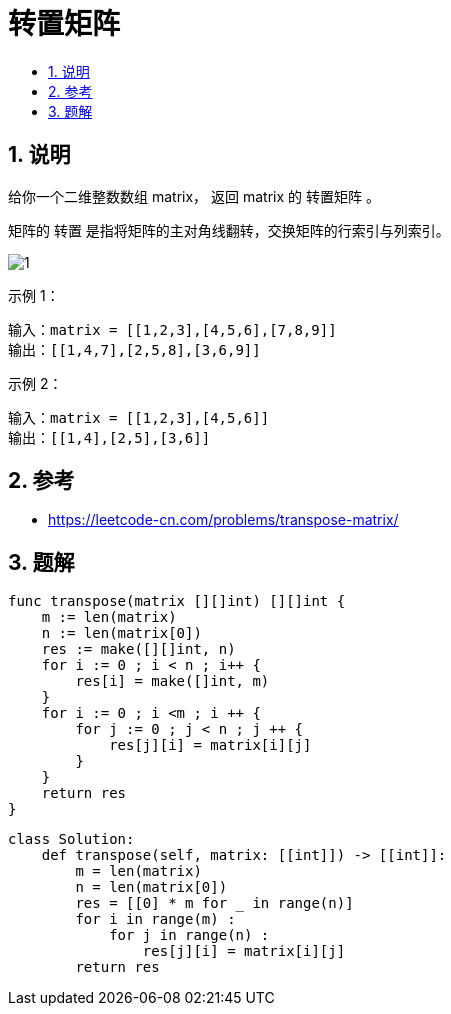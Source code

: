 = 转置矩阵
:toc:
:toclevels: 5
:sectnums:
:toc-title:

== 说明
给你一个二维整数数组 matrix， 返回 matrix 的 转置矩阵 。

矩阵的 转置 是指将矩阵的主对角线翻转，交换矩阵的行索引与列索引。

image:images/1.png[]

示例 1：
```
输入：matrix = [[1,2,3],[4,5,6],[7,8,9]]
输出：[[1,4,7],[2,5,8],[3,6,9]]
```
示例 2：
```
输入：matrix = [[1,2,3],[4,5,6]]
输出：[[1,4],[2,5],[3,6]]
```


== 参考
- https://leetcode-cn.com/problems/transpose-matrix/

== 题解


```go
func transpose(matrix [][]int) [][]int {
    m := len(matrix)
    n := len(matrix[0])
    res := make([][]int, n)
    for i := 0 ; i < n ; i++ {
        res[i] = make([]int, m)
    }
    for i := 0 ; i <m ; i ++ {
        for j := 0 ; j < n ; j ++ {
            res[j][i] = matrix[i][j]
        }
    }
    return res
}
```


```python
class Solution:
    def transpose(self, matrix: [[int]]) -> [[int]]:
        m = len(matrix)
        n = len(matrix[0])
        res = [[0] * m for _ in range(n)]
        for i in range(m) :
            for j in range(n) :
                res[j][i] = matrix[i][j]
        return res
```